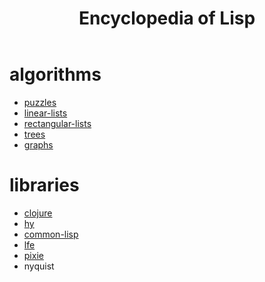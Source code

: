 # -*- mode:org;  -*-
#+TITLE: Encyclopedia of Lisp
#+STARTUP: indent
#+OPTIONS: toc:nil

* algorithms
  - [[file:./puzzles.org][puzzles]]
  - [[file:./linear-lists.org][linear-lists]]
  - [[file:./rectangular-lists.org][rectangular-lists]]
  - [[file:./trees.org][trees]]
  - [[file:./graphs.org][graphs]]
* libraries
- [[file:./clojure.org][clojure]]
- [[file:./hy.org][hy]]
- [[file:./common-lisp.org][common-lisp]] 
- [[file:./lfe.org][lfe]]
- [[file:./pixie.org][pixie]]
- nyquist





# Local Variables:
# eval: (wiki-mode)
# End:


